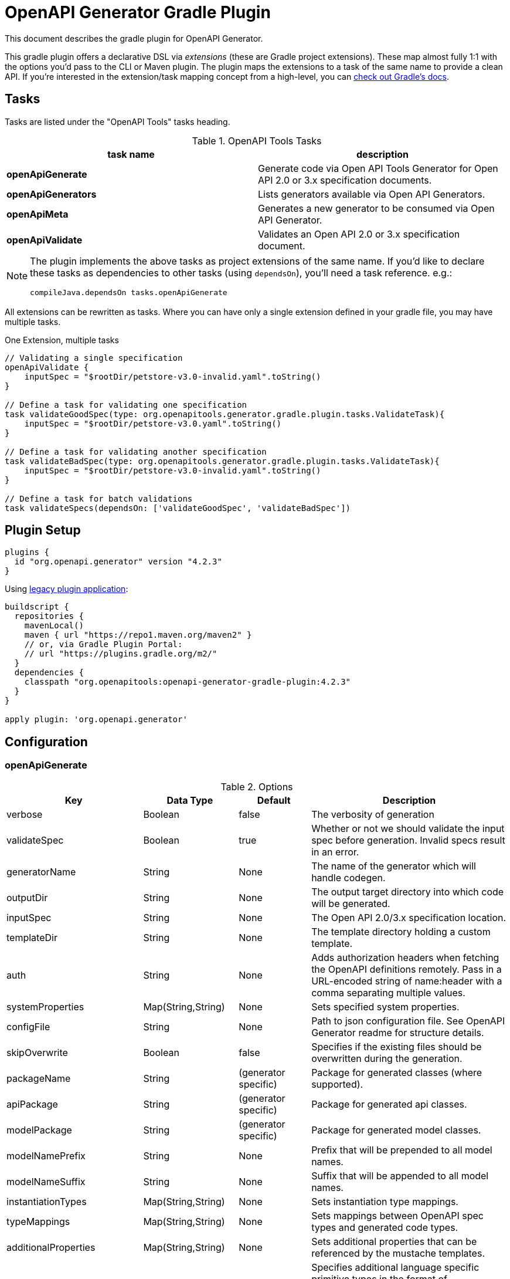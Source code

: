 = OpenAPI Generator Gradle Plugin

This document describes the gradle plugin for OpenAPI Generator.

This gradle plugin offers a declarative DSL via _extensions_ (these are Gradle project extensions).
These map almost fully 1:1 with the options you'd pass to the CLI or Maven plugin. The plugin maps the extensions to a task of the same name to provide a clean API. If you're interested in the extension/task mapping concept from a high-level, you can https://docs.gradle.org/current/userguide/custom_plugins.html#sec:mapping_extension_properties_to_task_properties[check out Gradle's docs].

== Tasks

Tasks are listed under the "OpenAPI Tools" tasks heading.

.OpenAPI Tools Tasks
|===
|task name |description

|*openApiGenerate*
|Generate code via Open API Tools Generator for Open API 2.0 or 3.x specification documents.

|*openApiGenerators*
|Lists generators available via Open API Generators.

|*openApiMeta*
|Generates a new generator to be consumed via Open API Generator.

|*openApiValidate*
|Validates an Open API 2.0 or 3.x specification document.
|===


[NOTE]
====
The plugin implements the above tasks as project extensions of the same name. If you'd like to declare
these tasks as dependencies to other tasks (using `dependsOn`), you'll need  a task reference. e.g.:

```
compileJava.dependsOn tasks.openApiGenerate
```
====

All extensions can be rewritten as tasks. Where you can have only a single extension defined in your gradle file, you may have multiple tasks.

.One Extension, multiple tasks
[source,groovy]
----
// Validating a single specification
openApiValidate {
    inputSpec = "$rootDir/petstore-v3.0-invalid.yaml".toString()
}

// Define a task for validating one specification
task validateGoodSpec(type: org.openapitools.generator.gradle.plugin.tasks.ValidateTask){
    inputSpec = "$rootDir/petstore-v3.0.yaml".toString()
}

// Define a task for validating another specification
task validateBadSpec(type: org.openapitools.generator.gradle.plugin.tasks.ValidateTask){
    inputSpec = "$rootDir/petstore-v3.0-invalid.yaml".toString()
}

// Define a task for batch validations
task validateSpecs(dependsOn: ['validateGoodSpec', 'validateBadSpec'])
----

== Plugin Setup

//# RELEASE_VERSION

[source,group]
----
plugins {
  id "org.openapi.generator" version "4.2.3"
}
----

Using https://docs.gradle.org/current/userguide/plugins.html#sec:old_plugin_application[legacy plugin application]:

[source,groovy]
----
buildscript {
  repositories {
    mavenLocal()
    maven { url "https://repo1.maven.org/maven2" }
    // or, via Gradle Plugin Portal:
    // url "https://plugins.gradle.org/m2/"
  }
  dependencies {
    classpath "org.openapitools:openapi-generator-gradle-plugin:4.2.3"
  }
}

apply plugin: 'org.openapi.generator'
----
//# /RELEASE_VERSION

== Configuration

=== openApiGenerate

.Options
|===
|Key |Data Type |Default |Description

|verbose
|Boolean
|false
|The verbosity of generation

|validateSpec
|Boolean
|true
|Whether or not we should validate the input spec before generation. Invalid specs result in an error.

|generatorName
|String
|None
|The name of the generator which will handle codegen.

|outputDir
|String
|None
|The output target directory into which code will be generated.

|inputSpec
|String
|None
|The Open API 2.0/3.x specification location.

|templateDir
|String
|None
|The template directory holding a custom template.

|auth
|String
|None
|Adds authorization headers when fetching the OpenAPI definitions remotely. Pass in a URL-encoded string of name:header with a comma separating multiple values.

|systemProperties
|Map(String,String)
|None
|Sets specified system properties.

|configFile
|String
|None
|Path to json configuration file. See OpenAPI Generator readme for structure details.

|skipOverwrite
|Boolean
|false
|Specifies if the existing files should be overwritten during the generation.

|packageName
|String
|(generator specific)
|Package for generated classes (where supported).

|apiPackage
|String
|(generator specific)
|Package for generated api classes.

|modelPackage
|String
|(generator specific)
|Package for generated model classes.

|modelNamePrefix
|String
|None
|Prefix that will be prepended to all model names.

|modelNameSuffix
|String
|None
|Suffix that will be appended to all model names.

|instantiationTypes
|Map(String,String)
|None
|Sets instantiation type mappings.

|typeMappings
|Map(String,String)
|None
|Sets mappings between OpenAPI spec types and generated code types.

|additionalProperties
|Map(String,String)
|None
|Sets additional properties that can be referenced by the mustache templates.

|languageSpecificPrimitives
|List(String)
|None
|Specifies additional language specific primitive types in the format of type1,type2,type3,type3. For example: String,boolean,Boolean,Double.

|importMappings
|Map(String,String)
|None
|Specifies mappings between a given class and the import that should be used for that class.

|invokerPackage
|String
|None
|Root package for generated code.

|groupId
|String
|None
|GroupId in generated pom.xml/build.gradle or other build script. Language-specific conversions occur in non-jvm generators.

|id
|String
|None
|ArtifactId in generated pom.xml/build.gradle or other build script. Language-specific conversions occur in non-jvm generators.

|version
|String
|None
|Artifact version in generated pom.xml/build.gradle or other build script. Language-specific conversions occur in non-jvm generators.

|library
|String
|None
|Reference the library template (sub-template) of a generator.

|gitHost
|String
|github.com
|Git user ID, e.g. gitlab.com.

|gitUserId
|String
|None
|Git user ID, e.g. openapitools.

|gitRepoId
|String
|None
|Git repo ID, e.g. openapi-generator.

|releaseNote
|String
|'Minor update'
|Release note.

|httpUserAgent
|String
|None
|HTTP user agent, e.g. codegen_csharp_api_client. Generator default is 'OpenAPI-Generator/{packageVersion}}/{language}', but may be generator-specific.

|reservedWordsMappings
|Map(String,String)
|None
|Specifies how a reserved name should be escaped to. Otherwise, the default _<name> is used.

|ignoreFileOverride
|String
|None
|Specifies an override location for the .openapi-generator-ignore file. Most useful on initial generation.

|removeOperationIdPrefix
|Boolean
|false
|Remove prefix of operationId, e.g. config_getId => getId.

|apiFilesConstrainedTo
|List(String)
|None
|Defines which API-related files should be generated. This allows you to create a subset of generated files (or none at all). See Note Below.

|modelFilesConstrainedTo
|List(String)
|None
|Defines which model-related files should be generated. This allows you to create a subset of generated files (or none at all). See Note Below.

|supportingFilesConstrainedTo
|List(String)
|None
|Defines which supporting files should be generated. This allows you to create a subset of generated files (or none at all). See Note Below.

|generateModelTests
|Boolean
|true
|Defines whether or not model-related _test_ files should be generated.

|generateModelDocumentation
|Boolean
|true
|Defines whether or not model-related _documentation_ files should be generated.

|generateApiTests
|Boolean
|true
|Defines whether or not api-related _test_ files should be generated.

|generateApiDocumentation
|Boolean
|true
|Defines whether or not api-related _documentation_ files should be generated.

|withXml
|Boolean
|false
|A special-case setting which configures some generators with XML support. In some cases, this forces json OR xml, so the default here is false.

|configOptions
|Map(String,String)
|None
|A map of options specific to a generator. To see the full list of generator-specified parameters, please refer to [generators docs](https://github.com/OpenAPITools/openapi-generator/blob/master/docs/generators.md)

|logToStderr
|Boolean
|false
|To write all log messages (not just errors) to STDOUT

|enablePostProcessFile
|Boolean
|false
|To enable the file post-processing hook. This enables executing an external post-processor (usually a linter program). This only enables the post-processor. To define the post-processing command, define an environment variable such as LANG_POST_PROCESS_FILE (e.g. GO_POST_PROCESS_FILE, SCALA_POST_PROCESS_FILE). Please open an issue if your target generator does not support this functionality.

|skipValidateSpec
|Boolean
|false
|To skip spec validation. When true, we will skip the default behavior of validating a spec before generation.

|generateAliasAsModel
|Boolean
|false
|To generate alias (array, list, map) as model. When false, top-level objects defined as array, list, or map will result in those definitions generated as top-level Array-of-items, List-of-items, Map-of-items definitions. When true, A model representation either containing or extending the array,list,map (depending on specific generator implementation) will be generated.

|===

[NOTE]
====
Configuring any one of `apiFilesConstrainedTo`, `modelFilesConstrainedTo`, or `supportingFilesConstrainedTo` results
in others being disabled. That is, OpenAPI Generator considers any one of these to define a subset of generation.

For more control over generation of individual files, configure an ignore file and refer to it via `ignoreFileOverride`.
====

[NOTE]
====
When configuring `systemProperties` in order to perform selective generation you can disable generation of some parts by providing `"false"` value:
[source,groovy]
----
openApiGenerate {
    // other settings omitted
    systemProperties = [
        modelDocs: "false",
        apis: "false"
    ]
}
----
When enabling generation of only specific parts you either have to provide CSV list of what you particularly are generating or provide an empty string `""` to generate everything. If you provide `"true"` it will be treated as a specific name of model or api you want to generate.
[source,groovy]
----
openApiGenerate {
    // other settings omitted
    systemProperties = [
        apis: "",
        models: "User,Pet"
    ]
}
----
====

=== openApiValidate

.Options
|===
|Key |Data Type |Default |Description

|inputSpec
|String
|None
|The input specification to validate. Supports all formats supported by the Parser.

|recommend
|Boolean
|true
|Whether or not to offer recommendations related to the validated specification document.

|===

=== openApiMeta

.Options
|===
|Key |Data Type |Default |Description

|generatorName
|String
|None
|The human-readable generator name of the newly created template generator.

|packageName
|String
|org.openapitools.codegen
|The packageName generatorName to put the main class into.

|outputFolder
|String
|Current Directory
|Where to write the generated files

|===

=== openApiGenerators

.Options
|===
|Key |Data Type |Default |Description

|include
|String[]
|None
|A list of stability indexes to include (values: all,beta,stable,experimental,deprecated). Excludes deprecated by default.

|===

== Examples

=== openApiGenerate

This task exposes all options available via OpenAPI Generator CLI and the OpenAPI Generator Maven Plugin.

.in build.gradle
[source,groovy]
----
openApiGenerate {
    generatorName = "kotlin"
    inputSpec = "$rootDir/specs/petstore-v3.0.yaml".toString()
    outputDir = "$buildDir/generated".toString()
    apiPackage = "org.openapi.example.api"
    invokerPackage = "org.openapi.example.invoker"
    modelPackage = "org.openapi.example.model"
    modelFilesConstrainedTo = [
            "Error"
    ]
    configOptions = [
        dateLibrary: "java8"
    ]
}
----

The above code demonstrates configuration of global options as well as generator-specific config options.

=== openApiGenerators

This is an output-only listing task. There's no need to add configuration to build.gradle.

.Example output of openApiGenerators task
[source,terminal]
----
$ ./gradlew openApiGenerators

> Task :openApiGenerators
The following generators are available:

CLIENT generators:
    - ada
…

SERVER generators:
    - ada-server
…

DOCUMENTATION generators:
    - cwiki
…

CONFIG generators:
    - apache2

OTHER generators:
…

BUILD SUCCESSFUL in 0s
1 actionable task: 1 executed
----

[NOTE]
====
Generator type listings in the above example have been truncated to avoid potential confusion with changing generator support.

Please run the above task to list all available generators.
====

=== openApiMeta

.in build.gradle
[source,groovy]
----
openApiMeta {
   generatorName = "Jim"
   packageName = "us.jimschubert.example"
}
----

.Example output of openApiMeta task
[source,terminal]
----
$ ./gradlew openApiMeta

> Task :openApiMeta
Wrote file to /Users/jim/my_project/pom.xml
Wrote file to /Users/jim/my_project/src/main/java/us/jimschubert/example/JimGenerator.java
Wrote file to /Users/jim/my_project/README.md
Wrote file to /Users/jim/my_project/src/main/resources/jim/api.mustache
Wrote file to /Users/jim/my_project/src/main/resources/jim/model.mustache
Wrote file to /Users/jim/my_project/src/main/resources/jim/myFile.mustache
Wrote file to /Users/jim/my_project/src/main/resources/META-INF/services/org.openapitools.codegen.CodegenConfig
Created generator JimGenerator

BUILD SUCCESSFUL in 0s
1 actionable task: 1 executed
----


=== openApiValidate

.in buid.gradle
[source,groovy]
----
openApiValidate {
   inputSpec = "/src/openapi-generator/modules/openapi-generator/src/test/resources/3_0/petstore.yaml"
   recommend = true
}
----

.Example output of openApiValidate task (success)
[source,terminal]
----
$ ./gradlew openApiValidate --input=/Users/jim/projects/openapi-generator/modules/openapi-generator/src/test/resources/3_0/ping.yaml

> Task :openApiValidate
Validating spec /Users/jim/projects/openapi-generator/modules/openapi-generator/src/test/resources/3_0/ping.yaml
Spec is valid.

BUILD SUCCESSFUL in 0s
1 actionable task: 1 executed
----

.Example output of openApiValidate task (failure)
[source,terminal]
----
$ ./gradlew openApiValidate

> Task :openApiValidate FAILED
Validating spec /Users/jim/projects/openapi-generator/modules/openapi-generator/src/test/resources/3_0/petstore.yaml

Spec is invalid.
Issues:

        attribute info is missing


FAILURE: Build failed with an exception.

* What went wrong:
Execution failed for task ':openApiValidate'.
> Validation failed.

* Try:
Run with --stacktrace option to get the stack trace. Run with --info or --debug option to get more log output. Run with --scan to get full insights.

* Get more help at https://help.gradle.org

----

.in terminal (alternate)
[source,terminal]
----
$ ./gradlew openApiValidate --input=/Users/jim/projects/openapi-generator/modules/openapi-generator/src/test/resources/3_0/petstore.yaml
----

=== Generate multiple sources

If you want to perform multiple generation tasks, you'd want to create a task that inherits from the `GenerateTask`.
Examples can be found in https://github.com/OpenAPITools/openapi-generator/blob/master/modules/openapi-generator-gradle-plugin/samples/local-spec/build.gradle[samples/local-spec/build.gradle].

You can define any number of generator tasks; the generated code does _not_ need to be a JVM language.

```gradle
task buildGoClient(type: org.openapitools.generator.gradle.plugin.tasks.GenerateTask){
    generatorName = "go"
    inputSpec = "$rootDir/petstore-v3.0.yaml".toString()
    additionalProperties = [
            packageName: "petstore"
    ]
    outputDir = "$buildDir/go".toString()
    configOptions = [
            dateLibrary: "threetenp"
    ]
}
task buildKotlinClient(type: org.openapitools.generator.gradle.plugin.tasks.GenerateTask){
    generatorName = "kotlin"
    inputSpec = "$rootDir/petstore-v3.0.yaml".toString()
    outputDir = "$buildDir/kotlin".toString()
    apiPackage = "org.openapitools.example.api"
    invokerPackage = "org.openapitools.example.invoker"
    modelPackage = "org.openapitools.example.model"
    configOptions = [
            dateLibrary: "java8"
    ]
    systemProperties = [
            modelDocs: "false"
    ]
}
```

To execute your specs, you'd then do:

```
./gradlew buildGoClient buildKotlinClient
```

If you want to simplify the execution, you could create a new task with `dependsOn`.

```gradle
task codegen(dependsOn: ['buildGoClient', 'buildKotlinClient'])
```

Or, if you're generating the code on compile, you can add these as a dependency to `compileJava` or any other existing task.
You can also mix the default task `openApiGenerate` with custom tasks:

```gradle
compileJava.dependsOn buildKotlinClient, tasks.openApiGenerate
```

[NOTE]
====
`openApiGenerate` is a project extension _and_ a task. If you want to use this in `dependsOn`,
you need a task reference or instance. One way to do this is to access it as `tasks.openApiGenerate`.

You can run `gradle tasks --debug` to see this registration.
====

== Troubleshooting

=== Android Studio

Android Studio may experience a Windows-specific Guava dependency conflict with openapig-enerator-gradle-plugin versions greater than 3.0.0.

As a workaround, you may force exclude conflicting Guava dependencies.

//# RELEASE_VERSION
```gradle
buildscript {
    repositories {
        google()
        jcenter()
    }
    dependencies {
        classpath 'com.android.tools.build:gradle:3.2.1'
        classpath('org.openapitools:openapi-generator-gradle-plugin:4.2.3') {
            exclude group: 'com.google.guava'
        }
    }
}
// …

configurations {
    compile.exclude module: 'guava-jdk5'
}
// …
apply plugin: 'org.openapi.generator'
```
//# /RELEASE_VERSION

See https://github.com/OpenAPITools/openapi-generator/issues/1818[OpenAPITools/openapi-generator#1818] for more details.
